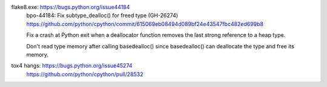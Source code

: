 flake8.exe: https://bugs.python.org/issue44184
    bpo-44184: Fix subtype_dealloc() for freed type (GH-26274)
    https://github.com/python/cpython/commit/615069eb08494d089bf24e43547fbc482ed699b8

    Fix a crash at Python exit when a deallocator function removes the
    last strong reference to a heap type.

    Don't read type memory after calling basedealloc() since
    basedealloc() can deallocate the type and free its memory.

tox4 hangs: https://bugs.python.org/issue45274
    https://github.com/python/cpython/pull/28532
